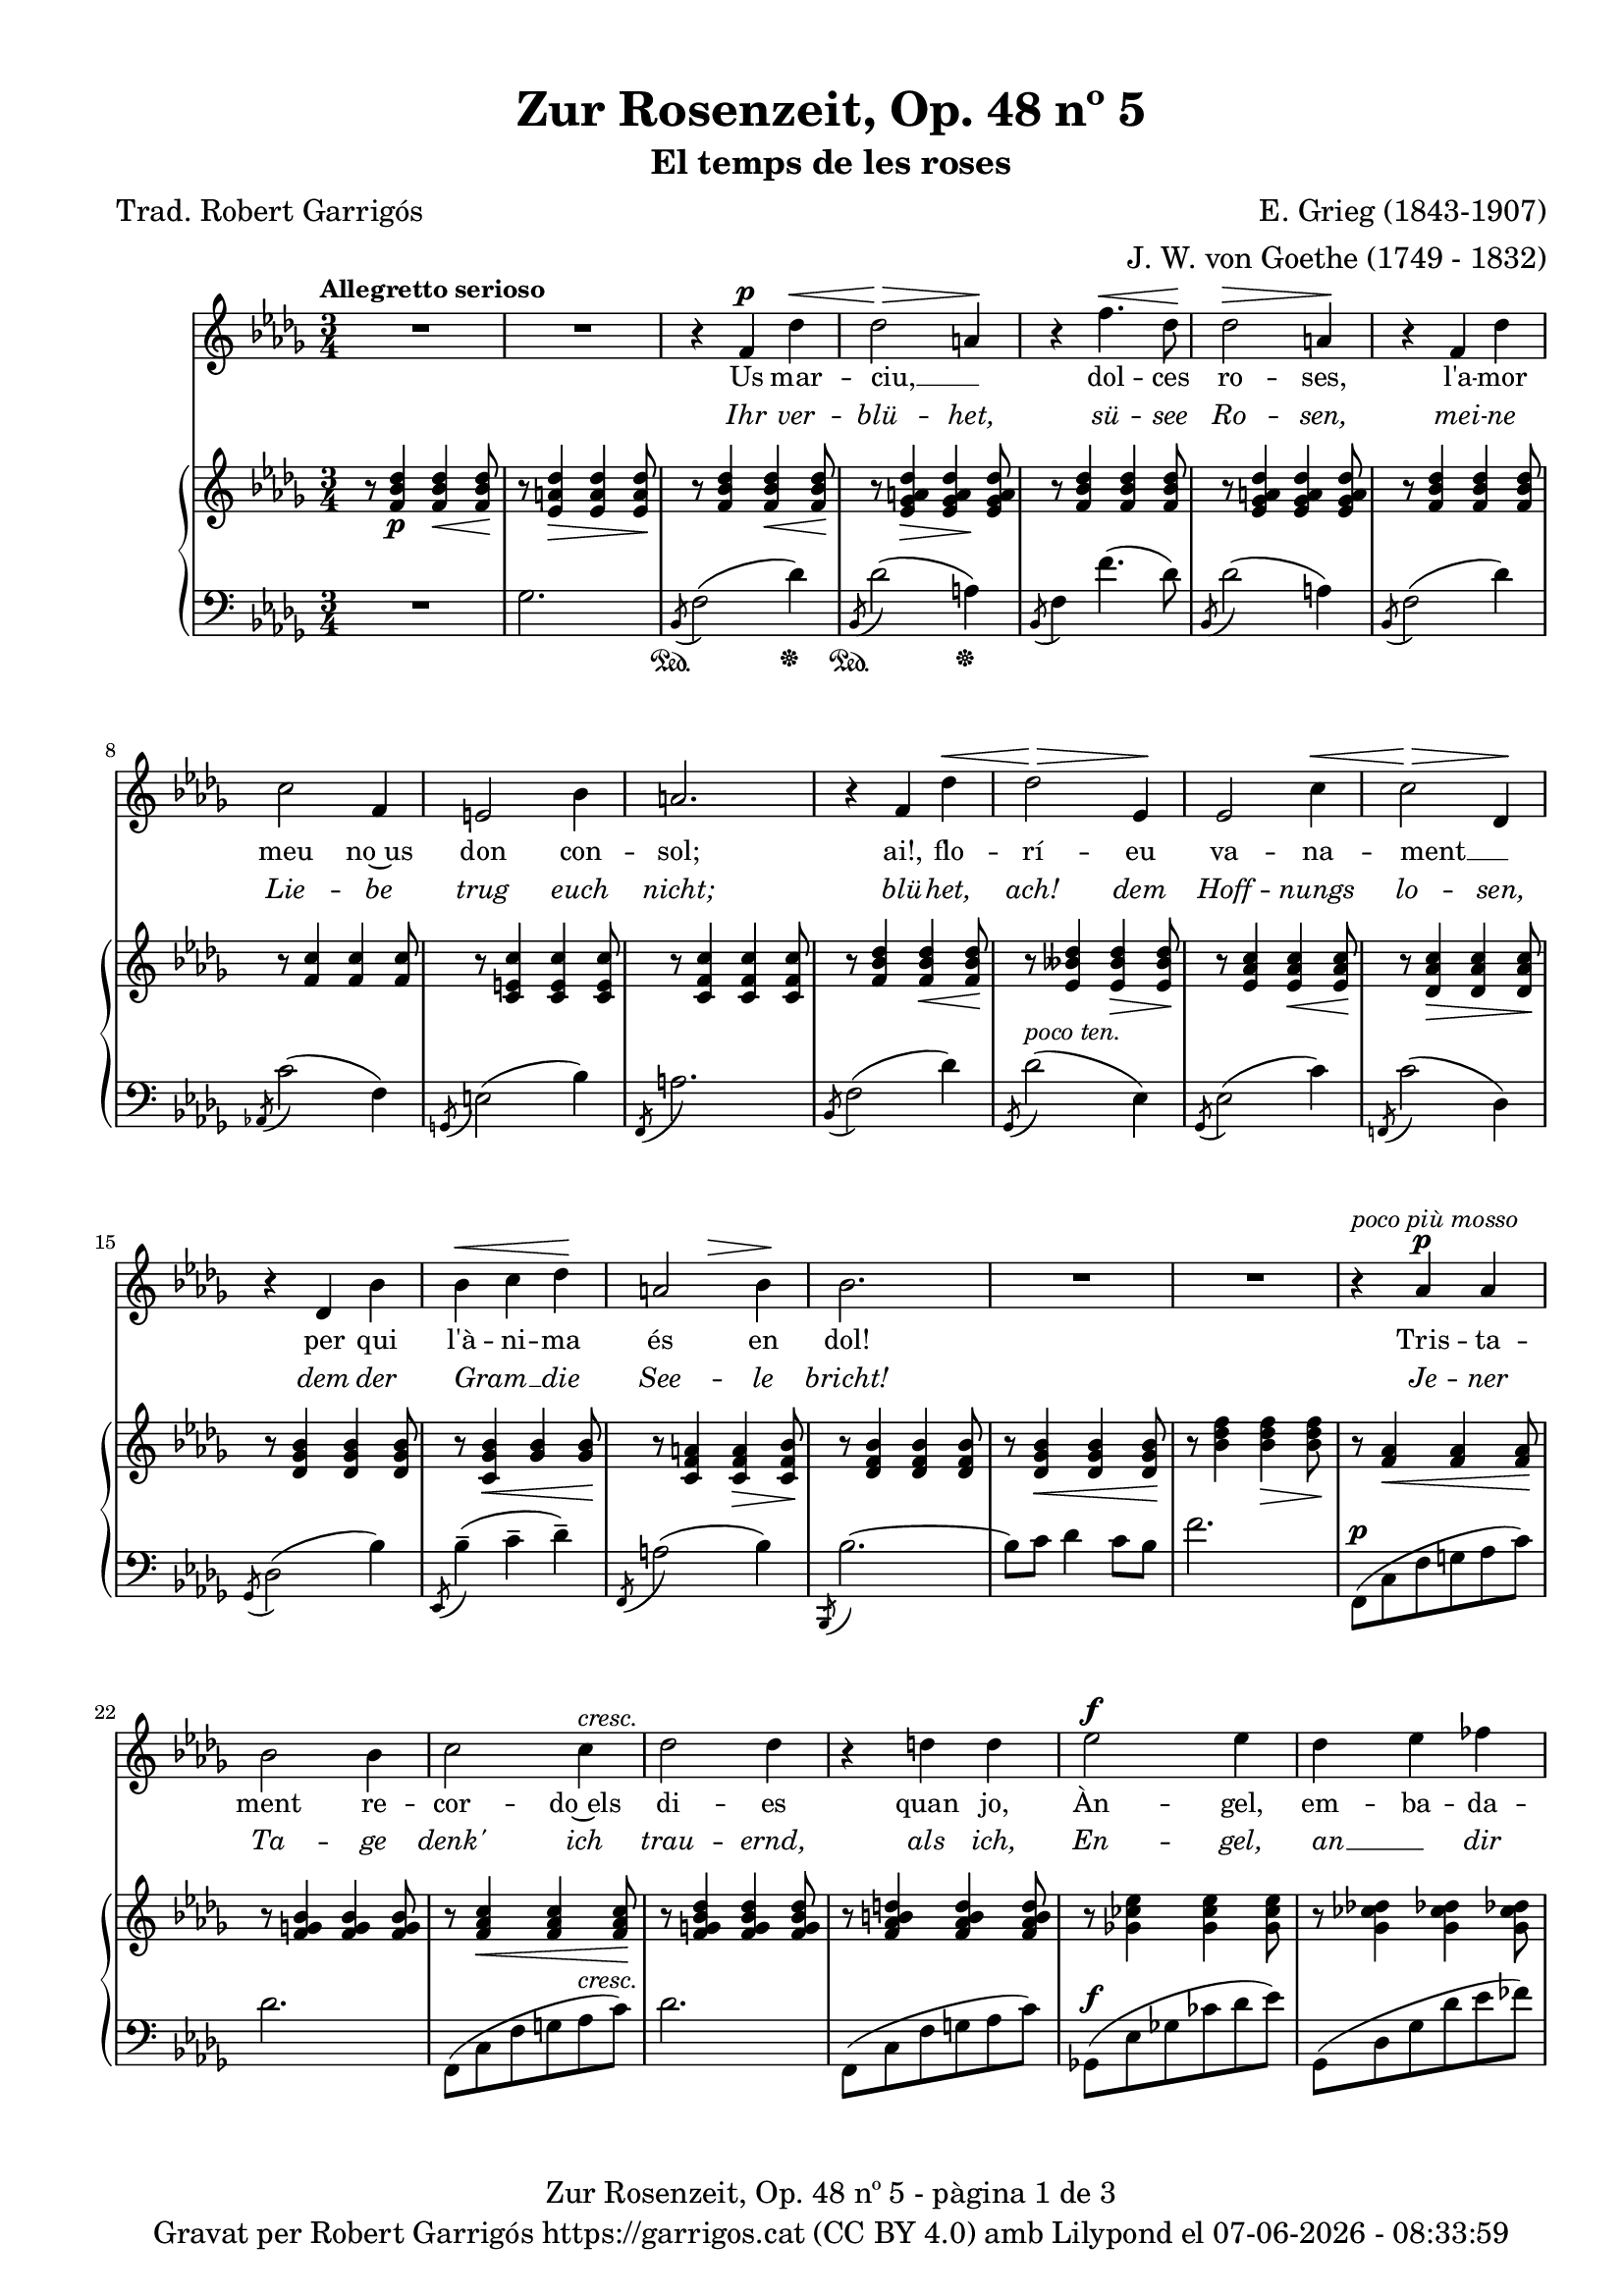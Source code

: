 \version "2.24.3"
\language "english"

data = #(strftime "%d-%m-%Y - %H:%M:%S" (localtime (current-time)))


global = {
  % \overrideTimeSignatureSettings
  % 4/4        % timeSignatureFraction
  % 1/4        % baseMomentFraction
  % 2,2        % beatStructure
  % #'()       % beamExceptions
  \key bf \minor
  \time 3/4
  \tempo "Allegretto serioso"
  \set Score.tempoHideNote = ##t
  \tempo 4=90

}


melody = \relative c' {
  \clef treble
  \global
  | R2.
  | R2.
  | r4 f^\p df'^\<
  | df2\!^\> a4\!
  | r4 f'4.^\< df8\!
  | df2^\> a4\!
  | r4 f4 df'
  | c2 f,4
  | e2 bf'4
  | a2.
  | r4 f df'^\<
  | \!df2^\> ef,4\!
  | ef2 c'4^\<
  | \!c2^\> df,4\!
  | r4 df bf'
  | bf^\< c df\!
  | \after 4 ^\> a2  bf4\!
  | bf2.
  | R2.
  | R2.
  | r4^\markup {\italic "poco più mosso"} af^\p af
  | bf2 bf4
  | c2 c4^\markup {\italic cresc.}
  | df2 df4
  | r4 d d
  | ef2^\f ef4
  | df4 ef ff
  | ef2.
  | r4 a,^\p a
  | b2 b4
  | cs2 cs4^\markup {\italic cresc.}
  | d2 d4
  | r4 ds ds
  | e2^\f e4
  | d e f
  | e2.
  | r4 c c
  | df!2^\< df4\!
  | r4 ef ef
  | df2^\> df4\!
  | r4 c2
  | b4 b b8 b
  | af2^> af4
  | g2 r4^\markup {\italic "poco a poco meno mosso e dim."}
  | r4 f f
  | gf!2 gf4
  | af2 af4
  | gf2 gf4
  | r4 f2
  | e4 e e8 e
  | df2^>^\markup {\italic "più rit. e dim."} df4
  | c2 r4
  | r4^\markup {\italic "Tempo I"} f^\p df'^\<
  | df2\!^\> a4\!
  | r4 f'4.^\< df8\!
  | df2^\> a4\!
  | r4 f4 df'
  | c2 f,4
  | e2 bf'4
  | a2.
  | r4 f df'^\<
  | \!df2^\> ef,4\!
  | ef2 c'4^\<
  | \!c2^\> df,4\!
  | r4 df bf'
  | bf^\< c df\!
  | \after 4 ^\> a2^\markup {\italic rit.}  bf4\!
  | bf2.
  | R2.
  | R2.
  | R2.
  | R2.\fermata

}

catala = \lyricmode {
  Us mar -- ciu, __ _ dol -- ces ro -- ses,
  l'a -- mor meu no~us don con -- sol;
  ai!, flo -- rí -- eu va -- na -- ment __ _
  per qui l'à -- ni -- ma és en dol!

  Tris -- ta -- ment re -- cor -- do~els di -- es
  quan jo, Àn -- gel, em -- ba -- da -- lit
  i~a l'a -- guait dels pri -- mers brots, __ _
  d'ho -- ra~a -- na -- va~al meu __ _ jar -- dí;

  Ca -- da frui -- ta, ca -- da ro -- sa,
  ra -- bent et du -- ia amb a -- mor
  i da -- vant __ _ del teu ros -- tre
  jo -- iós em ba -- te -- ga -- va~el cor.

  Us mar -- ciu, __ _ dol -- ces ro -- ses,
  l'a -- mor meu no~us don con -- sol;
  ai!, flo -- rí -- eu va -- na -- ment __ _
  per qui l'à -- ni -- ma és en dol!
}

alemany = \lyricmode {
  Ihr ver -- blü -- het, sü -- see Ro -- sen,
  mei -- ne Lie -- be trug euch nicht;
  blü -- het, ach! dem Hoff -- nungs lo -- sen,
  dem der Gram __ _ die See -- le bricht!

  Je -- ner Ta -- ge denk' ich trau -- ernd,
  als ich, En -- gel, an __ _ dir hing,
  auf das er -- ste Knösp -- chen lau -- ernd,
  früh zu mei -- nem Gar -- _ ten ging.

  Al -- le Blü -- tehn, al -- le Früch -- te
  noch __ _ zu dei -- nen Fü -- ssen trug,
  und vor dei -- nem An -- ge -- sich -- te
  Hoff __ _ nung in dem Her -- zen schlug.

  Ihr ver -- blü -- het, sü -- see Ro -- sen,
  mei -- ne Lie -- be trug euch nicht;
  blü -- het, ach! dem Hoff -- nungs lo -- sen,
  dem der Gram __ _ die See -- le bricht!

}

upper = \relative c' {
  \clef treble
  \global
  | r8 <f bf df>4\p <f bf df>4\< <f bf df>8\!
  | r8 <ef a df>4\> <ef a df>4 <ef a df>8\!
  | r8 <f bf df>4 <f bf df>4\< <f bf df>8\!
  | r8 <ef gf a df>4\> <ef gf a df>4\! <ef gf a df>8
  | r8 <f bf df>4 <f bf df>4 <f bf df>8
  | r8 <ef gf a df>4 <ef gf a df>4 <ef gf a df>8
  | r8 <f bf df>4 <f bf df>4 <f bf df>8
  | r8 <f c'>4 <f c'>4 <f c'>8
  | r8 <c e c'>4 <c e c'>4 <c e c'>8
  | r8 <c f c'>4 <c f c'>4 <c f c'>8
  | r8 <f bf df>4 <f bf df>4\< <f bf df>8\!
  | r8 <ef bff' df>4 <ef bff' df>4\> <ef bff' df>8\!
  | r8 <ef af c>4 <ef af c>4\< <ef af c>8\!
  | r8 <df af' c>4\> <df af' c>4 <df af' c>8\!
  | r8 <df gf bf>4 <df gf bf>4 <df gf bf>8
  | r8 <c gf' bf>4\< <gf' bf>4 <gf bf>8\!
  | r8 <c, f a>4 <c f a>4\> <c f bf>8 \!
  | r8 <df f bf>4 <df f bf>4 <df f bf>8
  | r8 <df gf bf>4\< <df gf bf>4 <df gf bf>8\!
  | r8 <bf' df f>4 <bf df f>4\> <bf df f>8\!
  | r8 <f af>4\< <f af>4 <f af>8\!
  | r8 <f g bf>4 <f g bf>4 <f g bf>8
  | r8 <f af c>4\< <f af c>4 <f af c>8\!
  | r8 <f g bf df>4 <f g bf df>4 <f g bf df>8
  | r8 <f af b d>4 <f af b d> <f af b d>8
  | r8 <gf! cf ef>4 <gf cf ef> <gf cf ef>8
  | r8 <gf cf df!>4 <gf cf df!> <gf cf df!>8
  | r8 <gf cf ef>4 <gf cf ef> <gf cf ef>8
  | r8 <fs a>4 <fs a>\< <fs a>8\!
  | r8 <fs gs b>4 <fs gs b> <fs gs b>8
  | r8 <fs a cs>4 <fs a cs>\< <fs a cs>8\!
  | r8 <fs gs b d>4 <fs gs b d> <fs gs b d>8
  | r8 <fs a bs ds>4 <fs a bs ds> <fs a bs ds>8
  | r8 <g c e>4 <g c e> <g c e>8
  | r8 <g c d>4 <g c e> <g b f'>8
  | r8 <g c e>4 <g c e> <g c e>8
  | <<
    {
      r8 <g e' g>4 <g e' g> <g e' g>8
      | r8 <g e' g>4\< <g e' g> <g e' g>8
      | r8 <g e' g>4\! <g e' g> <g e' g>8
      | r8 <g e' g>4\> <g e' g> <g e' g>8
      | r8 <g e' g>4 <g e' g> <g e' g>8\!
      | r8 <g e' g>4 <g e' g> <g e' g>8
      | r8 <e df' e>4 <e df' e>\> <e df' e>8
      | r8 <e bf' c e>4\! <e bf' c e> <e bf' c e>8
    }
    \\
    {
      (c'2.
      | df!
      | ef!
      | df)
      | (c
      | b
      | af!
      | g2 gf4)
    }
  >>
  %45
  | <<
    {
      \repeat unfold 6 {r8 <c, a' c>4 <c a' c> <c a' c>8}
      | r8 <a gf'! a>4 <a gf'! a> <a gf'! a>8
      | r8 <a ef' f a>4 <a ef' f a> <a ef' f a>8
       }
    \\
    {
      ( f'2.
      | gf!
      | af!
      | gf)
      | (f2.
      | e
      | df!
      | c2 cf4)
    }
  >>
  | r8^\markup {\italic "Tempo I"} <f bf df>4 <f bf df>4\< <f bf df>8\!
  | r8 <ef gf a df>4\> <ef gf a df>4\! <ef gf a df>8
  | r8 <f bf df>4 <f bf df>4 <f bf df>8
  | r8 <ef gf a df>4 <ef gf a df>4 <ef gf a df>8
  | r8 <f bf df>4 <f bf df>4 <f bf df>8
  | r8 <f c'>4 <f c'>4 <f c'>8
  | r8 <c e c'>4 <c e c'>4 <c e c'>8
  | r8 <c f c'>4 <c f c'>4 <c f c'>8
  | r8 <f bf df>4 <f bf df>4\< <f bf df>8\!
  | r8 <ef bff' df>4 <ef bff' df>4\> <ef bff' df>8\!
  | r8 <ef af c>4 <ef af c>4\< <ef af c>8\!
  | r8 <df af' c>4\> <df af' c>4 <df af' c>8\!
  | r8 <df gf bf>4 <df gf bf>4 <df gf bf>8
  | r8 <c gf' bf>4\< <gf' bf>4 <gf bf>8\!
  | r8 <c, f a>4 <c f a>4\> <c f bf>8 \!
  | r8^\markup {\italic "a tempo"} <df f bf>4 <df f bf>4 <df f bf>8
  | r8 <df gf bf>4\< <df gf bf>4 <df gf bf>8\!
  | r8 <bf' df f>4 <bf df f>4\> <bf df f>8~\!
  | <bf df f>2 r4
  | s2. \bar "|."
}

lower = \relative c {
  \clef bass
  \global
  | R2.
  | gf'2.
  | _\sustainOn \acciaccatura {bf,8} f'2 (df'4)_\sustainOff
  | _\sustainOn \acciaccatura {bf,8} df'2 (a4)_\sustainOff
  | \acciaccatura {bf,8} f'4 f'4. (df8)
  | \acciaccatura {bf,8} df'2 (a4)
  | \acciaccatura {bf,8} f'2 (df'4)
  | \acciaccatura {af,!8} c'2 (f,4)
  | \acciaccatura {g,8} e'2 (bf'4)
  | \acciaccatura {f,8} a'2.
  | \acciaccatura {bf,8} f'2 (df'4)
  | \acciaccatura {gf,,8} df''2^\markup {\italic "poco ten."} (ef,4)
  | \acciaccatura {gf,8} ef'2 (c'4)
  | \acciaccatura {f,,!8} c''2 (df,4)
  | \acciaccatura {gf,8} df'2 (bf'4)
  | \acciaccatura {ef,,8} bf''4^- (c^- df^-)
  | \acciaccatura {f,,8} a'2 (bf4)
  | \acciaccatura {bf,,8} bf''2.~
  | bf8 c df4 c8 bf
  | f'2.
  | f,,8^\p (c' f g af c)
  | df2.
  | f,,8 (c' f g af^\markup {\italic cresc.} c)
  | df2.
  | f,,8 (c' f g af c)
  | gf,!8^\f (ef' gf! cf df ef)
  | gf,,8 (df' gf df' ef ff)
  | cf,8 (gf' cf df ef4)
  | fs,,8^\p (cs' fs gs a cs)
  | d2.
  | fs,,8 (cs' fs gs a^\markup {\italic cresc.} cs)
  | d2.
  | fs,,8 (cs' fs gs a cs)
  | g,8^\f (e' g c d e)
  | g,,8 (d' g d' e f)
  | c, (g' c d e4)
  | _(<c, c'>2.
  | <df! df'!>2.
  | <ef! ef'!>2.
  | <df! df'!>2.)
  | _(<c c'>2.
  | <b b'>2.
  | <af! af'!>2.
  | <g g'>2 <gf gf'>4)^\markup {\whiteout \italic "poco a poco meno mosso e dim."}
  | (<f f'>2.
  | <gf! gf'!>
  | <af! af'!>
  | <gf gf'>)
  | (<f f'>
  | <e e'>
  | <df! df'!>^\markup {\whiteout \italic "più rit. e dim."}
  | <c c'>2 <cf cf'>4)
  | \acciaccatura {bf8} bf'4_\sustainOn^\p (f'4 df')
  | \acciaccatura {bf,8} df'2 (a4)
  | \acciaccatura {bf,8} f'4 f'4. (df8)
  | \acciaccatura {bf,8} df'2 (a4)
  | \acciaccatura {bf,8} f'2 (df'4)
  | \acciaccatura {af,!8} c'2 (f,4)
  | \acciaccatura {g,8} e'2 (bf'4)
  | \acciaccatura {f,8} a'2.
  | \acciaccatura {bf,8} f'2 (df'4)
  | \acciaccatura {gf,,8} df''2^\markup {\italic "poco ten."} (ef,4)
  | \acciaccatura {gf,8} ef'2 (c'4)
  | \acciaccatura {f,,!8} c''2 (df,4)
  | \acciaccatura {gf,8} df'2 (bf'4)
  | \acciaccatura {ef,,8} bf''4^- (c^- df^-)
  | \acciaccatura {f,,8} a'2^\markup {\italic rit.} (bf4)
  | \acciaccatura {bf,,8} bf''2.~
  | bf8 c df4 c8 bf
  | f'2.~
  | f2 r4
  | <<
   {<df, bf'>2.\fermata^\pp}
   \\
   {<bf, f'>2._\fermata}
  >>


  \label #'lastPage
}


%%%%%%%%%%%%%%%%%%%%%%%%%%%%%%%%%%%%%
%%%%%%%%%%%%% PDF %%%%%%%%%%%%%%%%%%%
%%%%%%%%%%%%%%%%%%%%%%%%%%%%%%%%%%%%%

\book {
  % \bookOutputSuffix ""
  \header {
    title = "Zur Rosenzeit, Op. 48 nº 5"
    subtitle = "El temps de les roses"
    composer = "E. Grieg (1843-1907)"
    arranger = "J. W. von Goethe (1749 - 1832)"
    poet = "Trad. Robert Garrigós"
    tagline = ##f
    copyright = \markup {
      \center-column {
        \line { "Gravat per Robert Garrigós" \with-url #"https://garrigos.cat" "https://garrigos.cat" \with-url #"https://creativecommons.org/licenses/by/4.0/deed.ca" "(CC BY 4.0)" "amb" \with-url #"https://lilypond.org" "Lilypond" "el" \data }
        % \line { "Creative Commons Attribution 4.0 International (CC BY 4.0)" }
      }
    }
  }
  \score {
    <<
      \new Voice = "mel" { \autoBeamOff \melody }
      \new Lyrics \lyricsto mel \catala
      \new Lyrics \with {
        \override LyricText.font-shape = #'italic
      } \lyricsto mel \alemany
      \new PianoStaff \with { \override StaffGrouper.staffgroup-staff-spacing.basic-distance = #0 } <<
        \new Staff = "upper" \upper
        \new Staff = "lower" \lower
      >>
    >>
    \layout {
      #(layout-set-staff-size 16.4)
      \context {
        \Staff
        \RemoveEmptyStaves
        \override VerticalAxisGroup.default-staff-staff-spacing.basic-distance = #3
      }
    }
    \midi { }
  }
  \paper {
    set-paper-size = "a4"
    top-margin = 10
    left-margin = 15
    indent = 10
    max-systems-per-page = 6
    score-system-spacing =
    #'((basic-distance . 10)
       (minimum-distance . 5)
       (padding . 0)
       (stretchability . 14))

    last-bottom-spacing =
    #'((basic-distance . 15)
       (minimum-distance . 5)
       (padding . 0)
       (stretchability . 10))
    % markup-system-spacing =
    % #'((minimum-distance . 0))
    % system-system-spacing =
    % #'((minimum-distance . 15))
    % staff-staff-spacing =
    % #'((padding . 10))
    % default-staff-staff-spacing =
    % #'((basic-distance . 0)
    %    (minimum-distance . 0)
    %    (padding . 0)
    %    (stretchability . 10))
    % annotate-spacing = ##t
    % print-all-headers = ##t
    % print-first-page-number = ##t
    oddFooterMarkup = \markup {
      \center-column {
        \line { \fromproperty #'header:title "- pàgina" \fromproperty #'page:page-number-string "de" \concat {\page-ref #'lastPage "0" "?"} }
        \fill-line { \fromproperty #'header:copyright }
      }
    }
    evenFooterMarkup = \markup {
      \center-column {
        \line { \fromproperty #'header:title "- pàgina" \fromproperty #'page:page-number-string "de" \concat {\page-ref #'lastPage "0" "?"} }
        \fill-line { \fromproperty #'header:copyright }
      }
    }
  }
}
